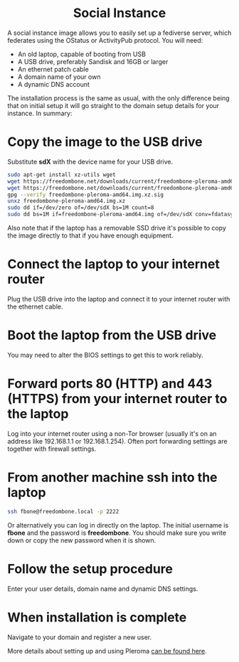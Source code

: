 #+TITLE:
#+AUTHOR: Bob Mottram
#+EMAIL: bob@freedombone.net
#+KEYWORDS: freedombone, debian, social, fediverse, instance, pleroma, gnusocial, postactiv
#+DESCRIPTION: Social Instance
#+OPTIONS: ^:nil toc:nil
#+HTML_HEAD: <link rel="stylesheet" type="text/css" href="freedombone.css" />

#+BEGIN_CENTER
[[file:images/logo.png]]
#+END_CENTER

#+BEGIN_EXPORT html
<center>
<h1>Social Instance</h1>
</center>
#+END_EXPORT

A social instance image allows you to easily set up a fediverse server, which federates using the OStatus or ActivityPub protocol. You will need:

 * An old laptop, capable of booting from USB
 * A USB drive, preferably Sandisk and 16GB or larger
 * An ethernet patch cable
 * A domain name of your own
 * A dynamic DNS account

The installation process is the same as usual, with the only difference being that on initial setup it will go straight to the domain setup details for your instance. In summary:

* Copy the image to the USB drive

Substitute *sdX* with the device name for your USB drive.

#+begin_src bash
sudo apt-get install xz-utils wget
wget https://freedombone.net/downloads/current/freedombone-pleroma-amd64.img.xz
wget https://freedombone.net/downloads/current/freedombone-pleroma-amd64.img.xz.sig
gpg --verify freedombone-pleroma-amd64.img.xz.sig
unxz freedombone-pleroma-amd64.img.xz
sudo dd if=/dev/zero of=/dev/sdX bs=1M count=8
sudo dd bs=1M if=freedombone-pleroma-amd64.img of=/dev/sdX conv=fdatasync
#+end_src

Also note that if the laptop has a removable SSD drive it's possible to copy the image directly to that if you have enough equipment.

* Connect the laptop to your internet router

Plug the USB drive into the laptop and connect it to your internet router with the ethernet cable.

#+BEGIN_CENTER
[[file:images/laptop_router.jpg]]
#+END_CENTER

* Boot the laptop from the USB drive

You may need to alter the BIOS settings to get this to work reliably.

#+BEGIN_CENTER
[[file:images/bios_boot_usb.jpg]]
#+END_CENTER

* Forward ports 80 (HTTP) and 443 (HTTPS) from your internet router to the laptop

Log into your internet router using a non-Tor browser (usually it's on an address like 192.168.1.1 or 192.168.1.254). Often port forwarding settings are together with firewall settings.

#+BEGIN_CENTER
[[file:images/port_forwarding.png]]
#+END_CENTER

* From another machine ssh into the laptop

#+begin_src bash
ssh fbone@freedombone.local -p 2222
#+END_SRC

Or alternatively you can log in directly on the laptop. The initial username is *fbone* and the password is *freedombone*. You should make sure you write down or copy the new password when it is shown.

* Follow the setup procedure

Enter your user details, domain name and dynamic DNS settings.

* When installation is complete

Navigate to your domain and register a new user.

#+BEGIN_CENTER
[[file:images/pleroma_register.jpg]]
#+END_CENTER

More details about setting up and using Pleroma [[./app_pleroma.html][can be found here]].

#+BEGIN_CENTER
[[file:images/tusky.jpg]]
#+END_CENTER
